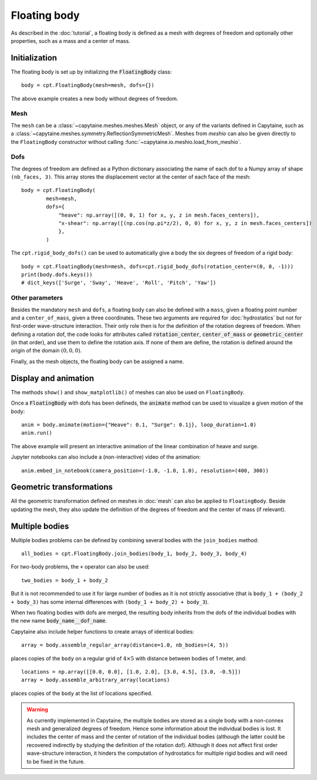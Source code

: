 =============
Floating body
=============

As described in the :doc:`tutorial`, a floating body is defined as a mesh with degrees of freedom and optionally other properties, such as a mass and a center of mass.

Initialization
--------------

The floating body is set up by initializing the :code:`FloatingBody` class::

    body = cpt.FloatingBody(mesh=mesh, dofs={})

The above example creates a new body without degrees of freedom.

Mesh
~~~~

The ``mesh`` can be a :class:`~capytaine.meshes.meshes.Mesh` object, or any of
the variants defined in Capytaine, such as a
:class:`~capytaine.meshes.symmetry.ReflectionSymmetricMesh`.
Meshes from `meshio` can also be given directly to the ``FloatingBody``
constructor without calling :func:`~capytaine.io.meshio.load_from_meshio`.

Dofs
~~~~

The degrees of freedom are defined as a Python dictionary associating the name
of each dof to a Numpy array of shape ``(nb_faces, 3)``.
This array stores the displacement vector at the center of each face of the
mesh::

   body = cpt.FloatingBody(
           mesh=mesh,
           dofs={
               "heave": np.array([(0, 0, 1) for x, y, z in mesh.faces_centers]),
               "x-shear": np.array([(np.cos(np.pi*z/2), 0, 0) for x, y, z in mesh.faces_centers])
               },
           )

The ``cpt.rigid_body_dofs()`` can be used to automatically give a body the six
degrees of freedom of a rigid body::

   body = cpt.FloatingBody(mesh=mesh, dofs=cpt.rigid_body_dofs(rotation_center=(0, 0, -1)))
   print(body.dofs.keys())
   # dict_keys(['Surge', 'Sway', 'Heave', 'Roll', 'Pitch', 'Yaw'])

Other parameters
~~~~~~~~~~~~~~~~

Besides the mandatory ``mesh`` and ``dofs``, a floating body can also be
defined with a ``mass``, given a floating point number and a
``center_of_mass``, given a three coordinates.
These two arguments are required for :doc:`hydrostatics` but not for
first-order wave-structure interaction.
Their only role then is for the definition of the rotation degrees of freedom.
When defining a rotation dof, the code looks for attributes called
:code:`rotation_center`, :code:`center_of_mass` or :code:`geometric_center` (in
that order), and use them to define the rotation axis.
If none of them are define, the rotation is defined around the origin of
the domain :math:`(0, 0, 0)`.

Finally, as the mesh objects, the floating body can be assigned a name.


Display and animation
---------------------

The methods ``show()`` and ``show_matplotlib()`` of meshes can also be used on
``FloatingBody``.

Once a :code:`FloatingBody` with dofs has been defineds, the :code:`animate`
method can be used to visualize a given motion of the body::

    anim = body.animate(motion={"Heave": 0.1, "Surge": 0.1j}, loop_duration=1.0)
    anim.run()

The above example will present an interactive animation of the linear combination of heave and surge.

Jupyter notebooks can also include a (non-interactive) video of the animation::

    anim.embed_in_notebook(camera_position=(-1.0, -1.0, 1.0), resolution=(400, 300))


Geometric transformations
-------------------------

All the geometric transformation defined on meshes in :doc:`mesh` can also be
applied to ``FloatingBody``. Beside updating the mesh, they also update the
definition of the degrees of freedom and the center of mass (if relevant).


Multiple bodies
---------------

Multiple bodies problems can be defined by combining several bodies with the ``join_bodies`` method::

    all_bodies = cpt.FloatingBody.join_bodies(body_1, body_2, body_3, body_4)

For two-body problems, the ``+`` operator can also be used::

   two_bodies = body_1 + body_2

But it is not recommended to use it for large number of bodies as it is not
strictly associative (that is ``body_1 + (body_2 + body_3)`` has some internal
differences with ``(body_1 + body_2) + body_3``).

When two floating bodies with dofs are merged, the resulting body inherits from
the dofs of the individual bodies with the new name :code:`body_name__dof_name`.

.. comment
    mesh = cpt.mesh_sphere().immersed_part()
    body_1 = cpt.FloatingBody(mesh, cpt.rigid_body_dofs(), name="body_1")
    body_2 = cpt.FloatingBody(mesh.translated_x(5.0), cpt.rigid_body_dofs(), name="body_2")
    two_bodies = body_1 + body_2

.. code::
    print(two_bodies.nb_dofs)
    # 12
    print(two_bodies.dofs.keys())
    # dict_keys(['body_1__Surge', 'body_1__Sway', 'body_1__Heave', 'body_1__Roll', 'body_1__Pitch', 'body_1__Yaw', 'body_2__Surge', 'body_2__Sway', 'body_2__Heave', 'body_2__Roll', 'body_2__Pitch', 'body_2__Yaw'])

Capytaine also include helper functions to create arrays of identical bodies::

    array = body.assemble_regular_array(distance=1.0, nb_bodies=(4, 5))

places copies of the ``body`` on a regular grid of :math:`4 \times 5` with distance between bodies of 1 meter, and::

    locations = np.array([[0.0, 0.0], [1.0, 2.0], [3.0, 4.5], [3.0, -0.5]])
    array = body.assemble_arbitrary_array(locations)

places copies of the ``body`` at the list of locations specified.

.. warning::
   As currently implemented in Capytaine, the multiple bodies are stored as a
   single body with a non-connex mesh and generalized degrees of freedom.
   Hence some information about the individual bodies is lost.
   It includes the center of mass and the center of rotation of the individual
   bodies (although the latter could be recovered indirectly by studying the
   definition of the rotation dof).
   Although it does not affect first order wave-structure interaction, it
   hinders the computation of hydrostatics for multiple rigid bodies and will
   need to be fixed in the future.
